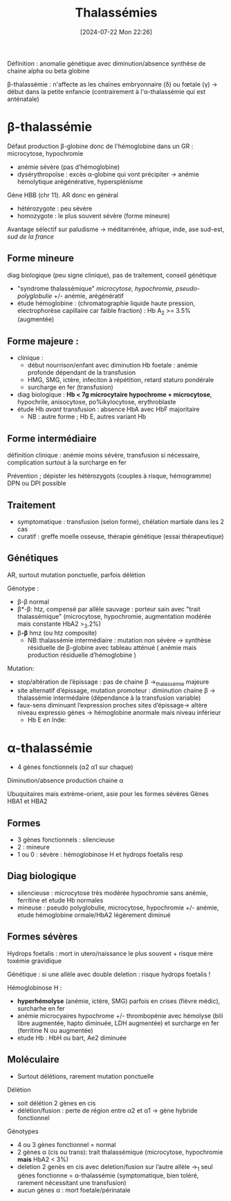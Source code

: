 #+title:      Thalassémies
#+date:       [2024-07-22 Mon 22:26]
#+filetags:   :hémato:
#+identifier: 20240722T222651

Définition : anomalie génétique avec diminution/absence synthèse de
chaine alpha ou beta globine

β-thalassémie : n'affecte as les chaïnes embryonnaire (δ) ou fœtale (γ) -> début dans la petite enfancie (contrairement à l'α-thalassémie qui est anténatale)

* β-thalassémie
Défaut production β-globine donc de l'hémoglobine dans un GR : microcytose, hypochromie
- anémie sévère (pas d’hémoglobine)
- dysérythropoïse : excès α-globine qui vont précipiter -> anémie hémolytique arégénérative, hypersplénisme


Gène HBB (chr 11). AR donc en général
- hétérozygote : peu sévère
- homozygote : le plus souvent sévère (forme mineure)

Avantage sélectif sur paludisme -> méditarrénée, afrique, inde, ase sud-est, /sud de la france/
** Forme mineure
diag biologique (peu signe clinique), pas de traitement, conseil génétique

- "syndrome thalassémique" /microcytose, hypochromie, pseudo-polyglobulie/ +/- anémie, arégénératif
- étude hémoglobine : (chromatographie liquide haute pression, electrophorèse capillaire car faible fraction) : Hb A_2 >= 3.5% (augmentée)

** Forme majeure :
- clinique :
  - début nourrison/enfant avec diminution Hb foetale : anémie profonde dépendant de la transfusion
  - HMG, SMG, ictère, infeciton à répétition, retard staturo pondérale
  - surcharge en fer (transfusion)
- diag biologique : *Hb < 7g microcytaire hypochrome + microcytose*,
  hypochrile, anisocytose, po%ikylocytose, erythroblaste
- étude Hb /avant/ transfusion : absence HbA avec HbF majoritaire
  - NB : autre forme ; Hb E, autres variant Hb

** Forme intermédiaire
définition clinique : anémie moins sévère,
transfusion si nécessaire, complication surtout à la surcharge en fer

Prévention ; dépister les hétérozygots (couples à risque, hémogramme)
DPN ou DPI possible

** Traitement
- symptomatique : transfusion (selon forme), chélation martiale dans les
  2 cas
- curatif : greffe moelle osseuse, thérapie génétique (essai
  thérapeutique)
** Génétiques
AR, surtout mutation ponctuelle, parfois délétion

Génotype :
- β-β normal
- β*-β: htz, compensé par allèle sauvage : porteur sain avec "trait thalassémique" (microcytose, hypochromie, augmentation modérée mais constante HbA2 >_3.2%)
- β*-β* hmz (ou htz composite)
  - NB: thalassémie intermédiaire : mutation non sévère -> synthèse résiduelle de β-globine avec tableau atténué ( anémie mais production résiduelle d’hémoglobine )

Mutation:
- stop/altération de l’épissage : pas de chaine β ->_thalassémie majeure
- site alternatif d’épissage, mutation promoteur : diminution chaine β -> thalassémie intermédaire (dépendance à la transfusion variable)
- faux-sens diminuant l’expression proches sites d’épissage-> altère niveau expressio gènes -> hémoglobine anormale mais niveau inférieur
  - Hb E en Inde:
* α-thalassémie
- 4 gènes fonctionnels (α2 α1 sur chaque)
Diminution/absence production chaine α

Ubuquitaires mais extrème-orient, asie pour les formes sévères Gènes
HBA1 et HBA2
** Formes
- 3 gènes fonctionnels : silencieuse
- 2 : mineure
- 1 ou 0 : sévère : hémoglobinose H et hydrops foetalis resp

** Diag biologique

- silencieuse : microcytose très modérée hypochromie sans anémie,
  ferritine et etude Hb normales
- mineuse : pseudo polyglobulie, microcytose, hypochromie +/- anémie,
  etude hémoglobine ormale/HbA2 légèrement diminué
** Formes sévères
Hydrops foetalis : mort in utero/naissance le plus souvent + risque mère
toxémie gravidique

Génétique : si une allèle avec double deletion : risque hydrops foetalis !

Hémoglobinose H :
- *hyperhémolyse* (anémie, ictère, SMG) parfois en crises (fièvre
  médic), surcharhe en fer
- anémie microcyaires hypochrome +/- thrombopénie avec hémolyse (bili
  libre augmentée, hapto diminuée, LDH augmentée) et surcharge en fer
  (ferritine N ou augmentée)
- etude Hb : HbH ou bart, Ae2 diminuée

** Moléculaire
- Surtout délétions, rarement mutation ponctuelle
**** Délétion
- soit délétion 2 gènes en cis
- délétion/fusion : perte de région entre α2 et α1 -> gène hybride fonctionnel

Génotypes
- 4 ou 3 gènes fonctionnel = normal
- 2 gènes α (cis ou trans): trait thalassémique (microcytose, hypochromie *mais* HbA2 < 3%)
- deletion 2 genès en cis avec deletion/fusion sur l’autre allèle ->_1 seul gènes fonctionne = α-thalassémie (symptomatique, bien toléré, rarement nécessitant une transfusion)
- aucun gènes α : mort foetale/périnatale
